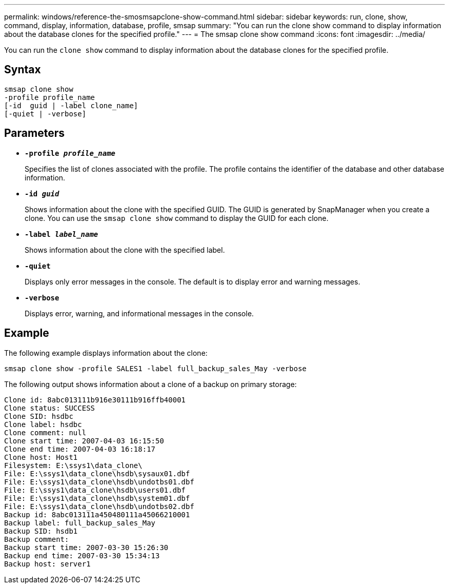 ---
permalink: windows/reference-the-smosmsapclone-show-command.html
sidebar: sidebar
keywords: run, clone, show, command, display, information, database, profile, smsap
summary: "You can run the clone show command to display information about the database clones for the specified profile."
---
= The smsap clone show command
:icons: font
:imagesdir: ../media/

[.lead]
You can run the `clone show` command to display information about the database clones for the specified profile.

== Syntax

----

smsap clone show
-profile profile_name
[-id  guid | -label clone_name]
[-quiet | -verbose]
----

== Parameters

* *`-profile _profile_name_`*
+
Specifies the list of clones associated with the profile. The profile contains the identifier of the database and other database information.

* *`-id _guid_`*
+
Shows information about the clone with the specified GUID. The GUID is generated by SnapManager when you create a clone. You can use the `smsap clone show` command to display the GUID for each clone.

* *`-label _label_name_`*
+
Shows information about the clone with the specified label.

* *`-quiet`*
+
Displays only error messages in the console. The default is to display error and warning messages.

* *`-verbose`*
+
Displays error, warning, and informational messages in the console.

== Example

The following example displays information about the clone:

----
smsap clone show -profile SALES1 -label full_backup_sales_May -verbose
----

The following output shows information about a clone of a backup on primary storage:

----
Clone id: 8abc013111b916e30111b916ffb40001
Clone status: SUCCESS
Clone SID: hsdbc
Clone label: hsdbc
Clone comment: null
Clone start time: 2007-04-03 16:15:50
Clone end time: 2007-04-03 16:18:17
Clone host: Host1
Filesystem: E:\ssys1\data_clone\
File: E:\ssys1\data_clone\hsdb\sysaux01.dbf
File: E:\ssys1\data_clone\hsdb\undotbs01.dbf
File: E:\ssys1\data_clone\hsdb\users01.dbf
File: E:\ssys1\data_clone\hsdb\system01.dbf
File: E:\ssys1\data_clone\hsdb\undotbs02.dbf
Backup id: 8abc013111a450480111a45066210001
Backup label: full_backup_sales_May
Backup SID: hsdb1
Backup comment:
Backup start time: 2007-03-30 15:26:30
Backup end time: 2007-03-30 15:34:13
Backup host: server1
----
